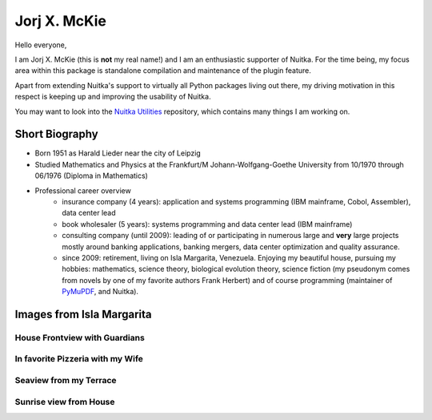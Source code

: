 ###############
 Jorj X. McKie
###############

Hello everyone,

I am Jorj X. McKie (this is **not** my real name!) and I am an
enthusiastic supporter of Nuitka. For the time being, my focus area
within this package is standalone compilation and maintenance of the
plugin feature.

Apart from extending Nuitka's support to virtually all Python packages
living out there, my driving motivation in this respect is keeping up
and improving the usability of Nuitka.

You may want to look into the `Nuitka Utilities
<https://github.com/Nuitka/NUITKA-Utilities>`_ repository, which
contains many things I am working on.

.. class:: alert alert-primary float-md-right

   .. image:: images/jorjmckie-harald-lieder.jpg

*****************
 Short Biography
*****************

-  Born 1951 as Harald Lieder near the city of Leipzig

-  Studied Mathematics and Physics at the Frankfurt/M
   Johann-Wolfgang-Goethe University from 10/1970 through 06/1976
   (Diploma in Mathematics)

-  Professional career overview
      -  insurance company (4 years): application and systems
         programming (IBM mainframe, Cobol, Assembler), data center lead

      -  book wholesaler (5 years): systems programming and data center
         lead (IBM mainframe)

      -  consulting company (until 2009): leading of or participating in
         numerous large and **very** large projects mostly around
         banking applications, banking mergers, data center optimization
         and quality assurance.

      -  since 2009: retirement, living on Isla Margarita, Venezuela.
         Enjoying my beautiful house, pursuing my hobbies: mathematics,
         science theory, biological evolution theory, science fiction
         (my pseudonym comes from novels by one of my favorite authors
         Frank Herbert) and of course programming (maintainer of
         `PyMuPDF <https://github.com/pymupdf/PyMuPDF>`_, and Nuitka).

..
   TEASER_END

****************************
 Images from Isla Margarita
****************************

House Frontview with Guardians
==============================

.. image:: images/JMK-house-frontview-with-guardians.jpg

In favorite Pizzeria with my Wife
=================================

.. image:: images/JMK-in-favorite-pizzeria-with-my-wife.jpg

Seaview from my Terrace
=======================

.. image:: images/JMK-seaview-from-my-terrace.JPG

Sunrise view from House
=======================

.. image:: images/JMK-sunrise-view-from-house.jpg
